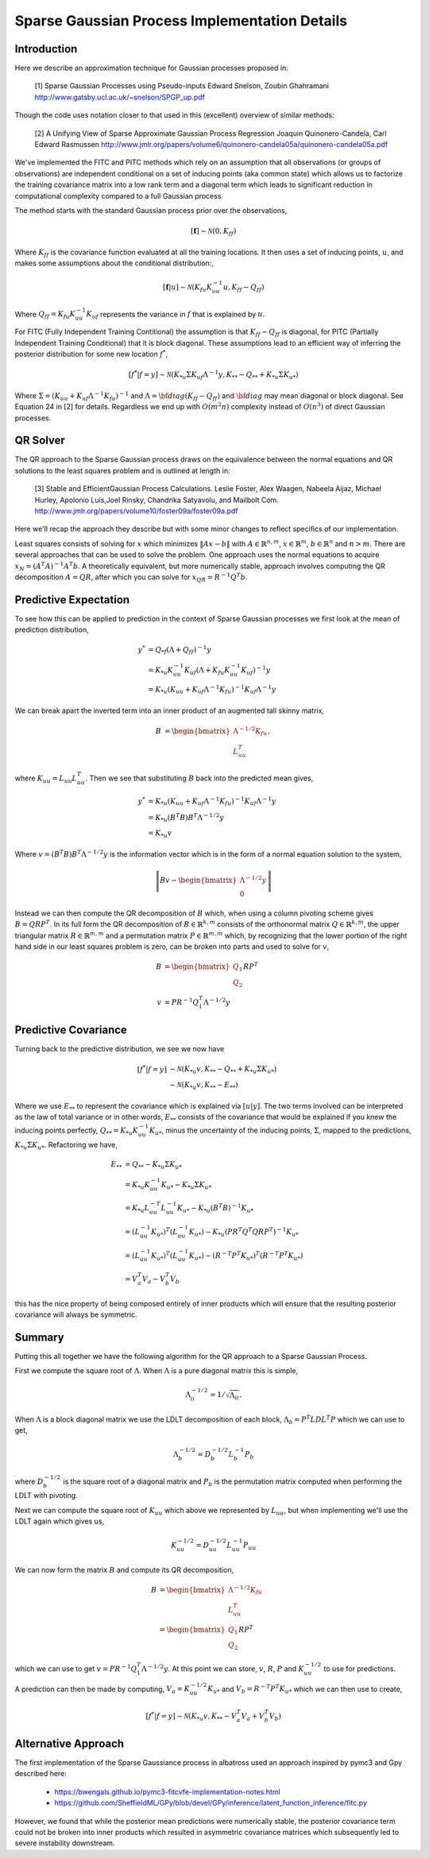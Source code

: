 #################################################
Sparse Gaussian Process Implementation Details
#################################################

.. _sparse-gp-implementation:


----------------
Introduction
----------------

Here we describe an approximation technique for Gaussian processes proposed in:

   [1] Sparse Gaussian Processes using Pseudo-inputs
   Edward Snelson, Zoubin Ghahramani
   http://www.gatsby.ucl.ac.uk/~snelson/SPGP_up.pdf

Though the code uses notation closer to that used in this (excellent) overview of similar methods:

   [2] A Unifying View of Sparse Approximate Gaussian Process Regression
   Joaquin Quinonero-Candela, Carl Edward Rasmussen
   http://www.jmlr.org/papers/volume6/quinonero-candela05a/quinonero-candela05a.pdf


We've implemented the FITC and PITC methods which rely on an assumption that all observations (or groups of observations) are independent conditional on a set of inducing points (aka common state) which allows us to factorize the training covariance matrix into a low rank term and a diagonal term which leads to significant reduction in computational complexity compared to a full Gaussian process.

The method starts with the standard Gaussian process prior over the observations,

.. math::

    [\mathbf{f}] \sim \mathcal{N}(0, K_{ff})

Where :math:`K_{ff}` is the covariance function evaluated at all the training locations. It then uses a set of inducing points, :math:`u`, and makes some assumptions about the conditional distribution:,
 
.. math::

    [\mathbf{f}|u] \sim \mathcal{N}\left(K_{fu} K_{uu}^{-1} u, K_{ff} - Q_{ff}\right)

Where :math:`Q_{ff} = K_{fu} K_{uu}^{-1} K_{uf}` represents the variance in :math:`f` that is explained by :math:`u`.

For FITC (Fully Independent Training Contitional) the assumption is that :math:`K_{ff} - Q_{ff}` is diagonal, for PITC (Partially Independent Training Conditional) that it is block diagonal.  These assumptions lead to an efficient way of inferring the posterior distribution for some new location :math:`f^*`,

.. math::

    [f^*|f=y] \sim \mathcal{N}(K_{*u} \Sigma K_{uf} \Lambda^{-1} y, K_{**} - Q_{**} + K_{*u} \Sigma K_{u*})

Where :math:`\Sigma = (K_{uu} + K_{uf} \Lambda^{-1} K_{fu})^{-1}` and :math:`\Lambda = {\bf diag}(K_{ff} - Q_{ff})` and :math:`{\bf diag}` may mean diagonal or block diagonal.  See Equation 24 in [2] for details.  Regardless we end up with :math:`O(m^2n)` complexity instead of :math:`O(n^3)` of direct Gaussian processes.

----------------------
QR Solver
----------------------

The QR approach to the Sparse Gaussian process draws on the equivalence between the normal equations and QR solutions to the least squares problem and is outlined at length in:

   [3] Stable and EfficientGaussian Process Calculations.
   Leslie Foster, Alex Waagen, Nabeela Aijaz, Michael Hurley, Apolonio Luis,Joel Rinsky, Chandrika Satyavolu, and Mailbolt Com.
   http://www.jmlr.org/papers/volume10/foster09a/foster09a.pdf

Here we'll recap the approach they describe but with some minor changes to reflect specifics of our implementation.

Least squares consists of solving for :math:`x` which minimizes :math:`\lVert A x- b\rVert` with :math:`A \in \mathbb{R}^{n, m}`, :math:`x \in \mathbb{R}^m`, :math:`b \in \mathbb{R}^n` and :math:`n > m`.  There are several approaches that can be used to solve the problem.  One approach uses the normal equations to acquire :math:`x_N = \left(A^T A\right)^{-1} A^T b`.  A theoretically equivalent, but more numerically stable, approach involves computing the QR decomposition :math:`A = QR`, after which you can solve for :math:`x_{QR} = R^{-1} Q^T b`.

----------------------
Predictive Expectation
----------------------

To see how this can be applied to prediction in the context of Sparse Gaussian processes we first look at the mean of prediction distribution,

.. math::
	
	    y^{*} &= Q_{*f}\left(\Lambda + Q_{ff}\right)^{-1}y  \\
	     &= K_{*u} K_{uu}^{-1} K_{uf} \left(\Lambda + K_{fu} K_{uu}^{-1} K_{uf}\right)^{-1} y \\
	     &= K_{*u} \left(K_{uu} + K_{uf} \Lambda^{-1} K_{fu}\right)^{-1} K_{uf} \Lambda^{-1} y

We can break apart the inverted term into an inner product of an augmented tall skinny matrix,

.. math::
	
	    B &= \begin{bmatrix} \Lambda^{-1/2} K_{fu} \\ L_{uu}^T \end{bmatrix},	

where :math:`K_{uu} = L_{uu} L_{uu}^T`. Then we see that substituting :math:`B` back into the predicted mean gives,

.. math::
	
	    y^* &= K_{*u} \left(K_{uu} + K_{uf} \Lambda^{-1} K_{fu}\right)^{-1} K_{uf} \Lambda^{-1} y \\
	    &= K_{*u} \left(B^T B\right) B^T \Lambda^{-1/2} y \\
	    &= K_{*u} v

Where :math:`v = \left(B^T B\right) B^T \Lambda^{-1/2} y` is the information vector which is in the form of a normal equation solution to the system,

.. math::
	
	    \left\lVert B v - \begin{bmatrix}\Lambda^{-1/2} y \\ 0 \end{bmatrix} \right\rVert

Instead we can then compute the QR decomposition of :math:`B` which, when using a column pivoting scheme gives :math:`B = QRP^T`.  In its full form the QR decomposition of :math:`B \in \mathbb{R}^{k, m}` consists of the orthonormal matrix :math:`Q \in \mathbb{R}^{k, m}`, the upper triangular matrix :math:`R \in \mathbb{R}^{m, m}` and a permutation matrix :math:`P \in \mathbb{R}^{m, m}` which, by recognizing that the lower portion of the right hand side in our least squares problem is zero, can be broken into parts and used to solve for :math:`v`,

.. math::
	
	    B &= \begin{bmatrix} Q_1 \\ Q_2 \end{bmatrix} R P^T \\
	    v &= P R^{-1} Q_1^T \Lambda^{-1/2} y

----------------------
Predictive Covariance
----------------------

Turning back to the predictive distribution, we see we now have

.. math::
	
	[f^*|f=y] &\sim \mathcal{N}(K_{*u} v, K_{**} - Q_{**} + K_{*u} \Sigma K_{u*}) \\
	&\sim \mathcal{N}(K_{*u} v, K_{**} - E_{**})

Where we use :math:`E_{**}` to represent the covariance which is explained via :math:`[u|y]`.  The two terms involved can be interpreted as the law of total variance or in other words, :math:`E_{**}` consists of the covariance that would be explained if you knew the inducing points perfectly, :math:`Q_{**} = K_{*u} K_{uu}^{-1} K_{u*}`, minus the uncertainty of the inducing points, :math:`\Sigma`, mapped to the predictions, :math:`K_{*u} \Sigma K_{u*}`. Refactoring we have,

.. math::
	
	E_{**} &=  Q_{**} - K_{*u} \Sigma K_{u*} \\
	&= K_{*u} K_{uu}^{-1} K_{u*} - K_{*u} \Sigma K_{u*} \\
	&=  K_{*u} L_{uu}^{-T} L_{uu}^{-1} K_{u*} - K_{*u} \left(B^T B\right)^{-1} K_{u*} \\
	&= \left(L_{uu}^{-1} K_{u*}\right)^T \left(L_{uu}^{-1} K_{u*}\right) - K_{*u} \left(P R^T Q^T Q R P^T\right)^{-1} K_{u*}  \\
	&= \left(L_{uu}^{-1} K_{u*}\right)^T \left(L_{uu}^{-1} K_{u*}\right) - \left(R^{-T} P^T K_{u*}\right)^T \left(R^{-T} P^T K_{u*}\right) \\
	&= V_{a}^T V_{a} - V_{b}^T V_{b}
	


this has the nice property of being composed entirely of inner products which will ensure that the resulting posterior covariance will always be symmetric.

----------------
Summary
----------------

Putting this all together we have the following algorithm for the QR approach to a Sparse Gaussian Process.

First we compute the square root of :math:`\Lambda`.  When :math:`\Lambda` is a pure diagonal matrix this is simple,

.. math::

    \Lambda^{-1/2}_{ii} = 1 / \sqrt{\Lambda_{ii}}.

When :math:`\Lambda` is a block diagonal matrix we use the LDLT decomposition of each block, :math:`\Lambda_{b} = P^T L D L^T P` which we can use to get,

.. math::
	
    \Lambda_{b}^{-1/2} = D_b^{-1/2} L_b^{-1} P_b
	


where :math:`D_b^{-1/2}` is the square root of a diagonal matrix and :math:`P_b` is the permutation matrix computed when performing the LDLT with pivoting.

Next we can compute the square root of :math:`K_{uu}` which above we represented by :math:`L_{uu}`, but when implementing we'll use the LDLT again which gives us,

.. math::
	
	K_{uu}^{-1/2} = D_{uu}^{-1/2} L_{uu}^{-1} P_{uu}
	

We can now form the matrix :math:`B` and compute its QR decomposition,

.. math::
	
	    B &= \begin{bmatrix} \Lambda^{-1/2} K_{fu} \\ L_{uu}^T \end{bmatrix} \\
	    &= \begin{bmatrix} Q_1 \\ Q_2 \end{bmatrix} R P^T
	

which we can use to get :math:`v = P R^{-1} Q_1^T \Lambda^{-1/2} y`.
At this point we can store, :math:`v`, :math:`R`, :math:`P` and :math:`K_{uu}^{-1/2}` to use for predictions.

A prediction can then be made by computing, :math:`V_a = K_{uu}^{-1/2} K_{u*}` and :math:`V_b =  R^{-T} P^T K_{u*}` which we can then use to create,

.. math::
	
	    [f^*|f=y] \sim \mathcal{N}(K_{*u} v, K_{**} - V_a^T V_a + V_b^T V_b)
	
---------------------
Alternative Approach
---------------------

The first implementation of the Sparse Gaussiance process in albatross used an approach inspired by pymc3 and Gpy described here:

  - https://bwengals.github.io/pymc3-fitcvfe-implementation-notes.html
  - https://github.com/SheffieldML/GPy/blob/devel/GPy/inference/latent_function_inference/fitc.py

However, we found that while the posterior mean predictions were numerically stable, the posterior covariance term could not be broken into inner products which resulted in asymmetric covariance matrices which subsequently led to severe instability downstream.


